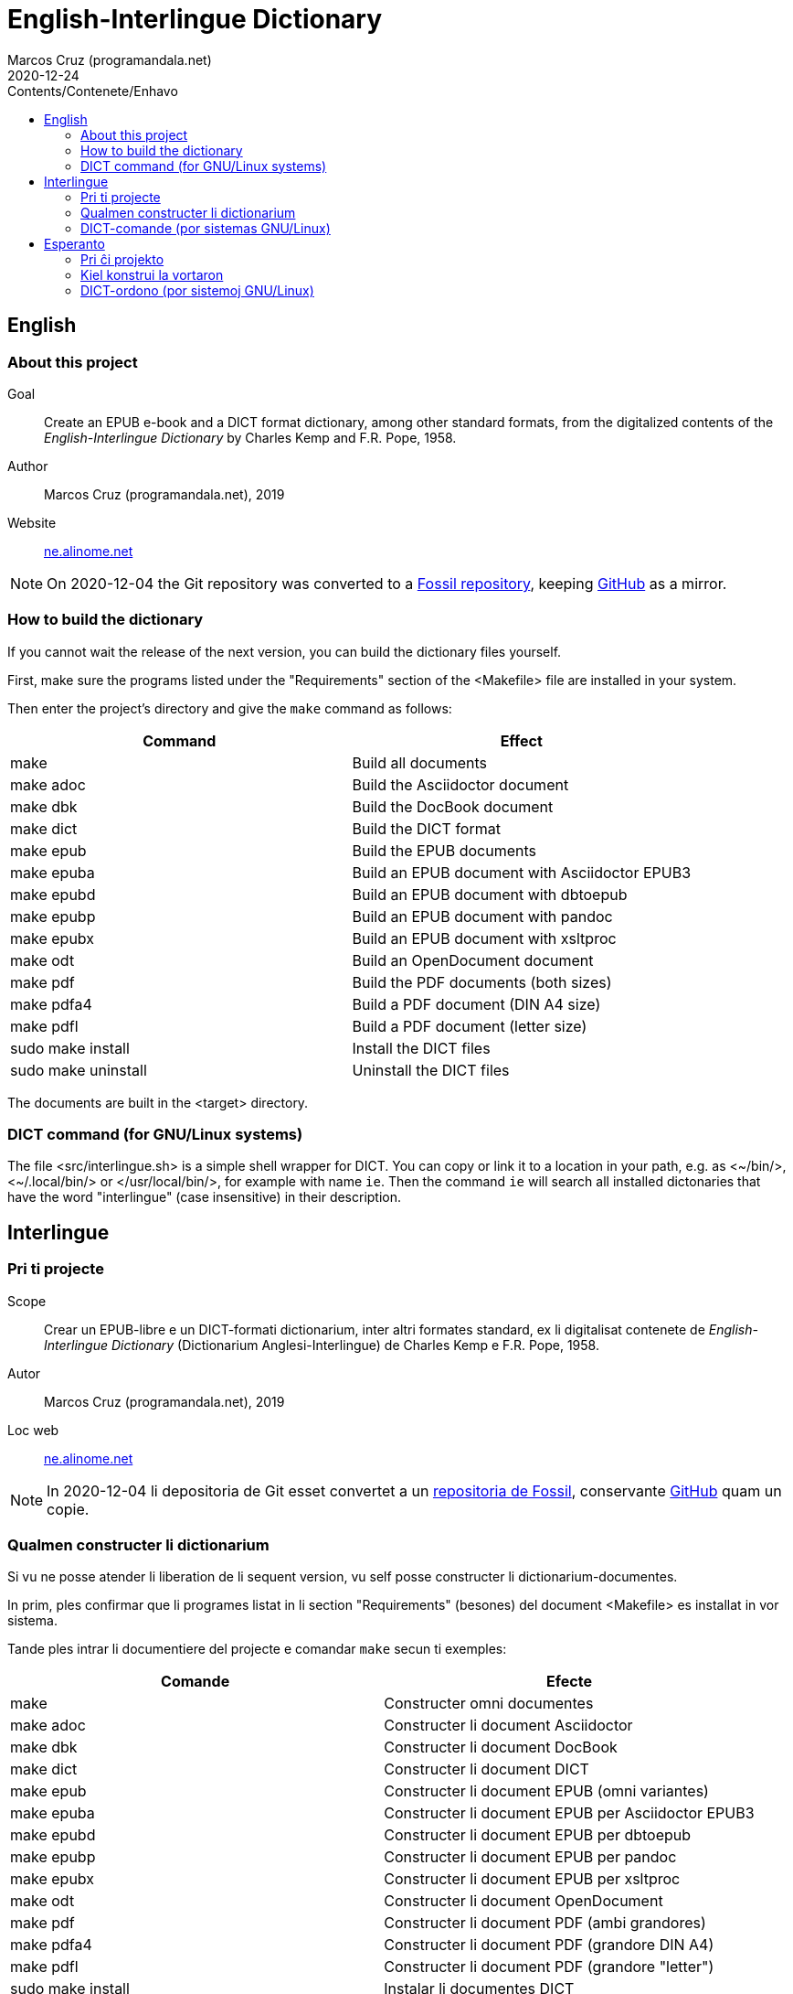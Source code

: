 = English-Interlingue Dictionary
:author: Marcos Cruz (programandala.net)
:revdate: 2020-12-24
:toc:
:toc-levels: 2
:toc-title: Contents/Contenete/Enhavo

// This file is part of the project
// _English-Interlingue Dictionary_
// (http://ne.alinome.net)
//
// By Marcos Cruz (programandala.net)

:user: ~

// English {{{1
== English

// About this project {{{2
=== About this project

Goal:: Create an EPUB e-book and a DICT format dictionary, among other
standard formats, from the digitalized contents of the
_English-Interlingue Dictionary_ by Charles Kemp and F.R. Pope, 1958.

Author:: Marcos Cruz (programandala.net), 2019

Website:: http://ne.alinome.net[ne.alinome.net]

:note-caption: Note

NOTE: On 2020-12-04 the Git repository was
converted to a
http://fossil.ne.alinome.net/english-interlingue_dictionary[Fossil
repository], keeping
http://github.com/ne-alinome/english-interlingue-dictionary[GitHub]
as a mirror.

// How to build the dictionary {{{2
=== How to build the dictionary

If you cannot wait the release of the next version, you can build the
dictionary files yourself.

First, make sure the programs listed under the "Requirements" section
of the <Makefile> file are installed in your system.

Then enter the project's directory and give the `make` command as
follows:

|===
| Command             | Effect

| make                | Build all documents
| make adoc           | Build the Asciidoctor document
| make dbk            | Build the DocBook document
| make dict           | Build the DICT format
| make epub           | Build the EPUB documents
| make epuba          | Build an EPUB document with Asciidoctor EPUB3
| make epubd          | Build an EPUB document with dbtoepub
| make epubp          | Build an EPUB document with pandoc
| make epubx          | Build an EPUB document with xsltproc
| make odt            | Build an OpenDocument document 
| make pdf            | Build the PDF documents (both sizes)
| make pdfa4          | Build a PDF document (DIN A4 size)
| make pdfl           | Build a PDF document (letter size)
| sudo make install   | Install the DICT files
| sudo make uninstall | Uninstall the DICT files
|===

The documents are built in the <target> directory.

// DICT command (for GNU/Linux systems) {{{2
=== DICT command (for GNU/Linux systems)


The file <src/interlingue.sh> is a simple shell wrapper for DICT.  You
can copy or link it to a location in your path, e.g. as <{user}/bin/>,
<{user}/.local/bin/> or </usr/local/bin/>, for example with name `ie`.
Then the command `ie` will search all installed dictonaries that have
the word "interlingue" (case insensitive) in their description.

// Interlingue {{{1
== Interlingue

// Pri ti projecte {{{2
=== Pri ti projecte

Scope:: Crear un EPUB-libre e un DICT-formati dictionarium, inter
altri formates standard, ex li digitalisat contenete de
_English-Interlingue Dictionary_ (Dictionarium Anglesi-Interlingue) de
Charles Kemp e F.R. Pope, 1958.

Autor:: Marcos Cruz (programandala.net), 2019

Loc web:: http://ne.alinome.net[ne.alinome.net]

:note-caption: Note

NOTE: In 2020-12-04 li depositoria de Git esset convertet a un
http://fossil.ne.alinome.net/english-interlingue_dictionary[repositoria
de Fossil], conservante
http://github.com/ne-alinome/english-interlingue-dictionary[GitHub]
quam un copie.


// Qualmen constructer li dictionarium {{{2
=== Qualmen constructer li dictionarium

Si vu ne posse atender li liberation de li sequent version, vu self
posse constructer li dictionarium-documentes.

In prim, ples confirmar que li programes listat in li section
"Requirements" (besones) del document <Makefile> es installat in vor
sistema.

Tande ples intrar li documentiere del projecte e comandar `make` secun
ti exemples:

|===
| Comande             | Efecte

| make                | Constructer omni documentes
| make adoc           | Constructer li document Asciidoctor
| make dbk            | Constructer li document DocBook
| make dict           | Constructer li document DICT
| make epub           | Constructer li document EPUB (omni variantes)
| make epuba          | Constructer li document EPUB per Asciidoctor EPUB3
| make epubd          | Constructer li document EPUB per dbtoepub
| make epubp          | Constructer li document EPUB per pandoc
| make epubx          | Constructer li document EPUB per xsltproc
| make odt            | Constructer li document OpenDocument
| make pdf            | Constructer li document PDF (ambi grandores)
| make pdfa4          | Constructer li document PDF (grandore DIN A4)
| make pdfl           | Constructer li document PDF (grandore "letter")
| sudo make install   | Instalar li documentes DICT
| sudo make uninstall | Desinstalar li documentes DICT
|===

Li documentes es creat in li documentiere <target> (scope).

// DICT-comande (por sistemas GNU/Linux) {{{2
=== DICT-comande (por sistemas GNU/Linux)

Li document <src/interlingue.sh> es un comande por simplificar li
consultas de DICT. Tu posse copiar o ligar it ad-in un documentiere in
un ex tui documentieres de programas, por exemple <{user}/bin/>,
<{user}/.local/bin/> or </usr/local/bin/>, fórsan con li curt nómine
`ie`.  Tande li comande `ie` va serchar omni dictionariums instalat
quel have li parol "interlingue" in lor descrition (índiferent per
majuscules o minuscules).

// Esperanto {{{1
== Esperanto

// Pri ĉi projekto {{{2
=== Pri ĉi projekto

Celo:: Krei  EPUB-an bitlibron kaj DICT-formatan vortaron, inter aliaj
normaj formatoj, el la bitigita enhavo de _English-Interlingue
Dictionary_ (Angla-Interlingvea Vortaro) de Charles Kemp kaj F.R. Pope,
1958.

Aŭtoro:: Marcos Cruz (programandala.net), 2019

Retpaĝaro:: http://ne.alinome.net[ne.alinome.net]

:note-caption: Noto

NOTE: Je 2020-12-04 la Git-deponejo estis
konvertita al
http://fossil.ne.alinome.net/english-interlingue_dictionary[Fossil-deponejo],
konservante
http://github.com/ne-alinome/english-interlingue-dictionary[GitHub]
kiel kopion.

// Kiel konstrui la vortaron {{{2
=== Kiel konstrui la vortaron

Se vi ne povas atendi la publikigon de la venonta versio, vi mem povas
konstrui la vortar-dosierojn.

Unue, certiĝu ke la programoj enlistigitaj en la fako "Requirements"
(necesaĵoj) de la dosiero <Makefile> estas instalitaj en via sistemo.

Poste eniru la dosierujon de la projekto kaj uzu la ordonon `make`
jene:

|===
| Ordono              | Efiko

| make                | Konstrui ĉiujn dokumentojn
| make dict           | Konstrui la dokumenton DICT
| make dbk            | Konstrui la dokumenton DocBook
| make epub           | Konstrui la dokumenton EPUB (ĉiujn variantojn)
| make epuba          | Konstrui la dokumenton EPUB per Asciidoctor EPUB3
| make epubd          | Konstrui la dokumenton EPUB per dbtoepub
| make epubp          | Konstrui la dokumenton EPUB per pandoc
| make epubx          | Konstrui la dokumenton EPUB per xsltproc
| make pdf            | Konstrui la dokumenton PDF (ambaŭ grandojn)
| make pdfa4          | Konstrui la dokumenton PDF (grando DIN A4)
| make pdfl           | Konstrui la dokumenton PDF (grando "letter")
| sudo make install   | Instali la DICT-dosierojn
| sudo make uninstall | Malinstali the DICT-dosierojn
|===

La dosieroj estos kreitaj en la dosierujo <target> (celo).

// DICT-ordono (por sistemoj GNU/Linux) {{{2
=== DICT-ordono (por sistemoj GNU/Linux)

La dosiero <src/interlingue.sh> estas simplig-ordono por DICT-serĉoj.
Vi povas kopii or ligi ĝin en dosierujon el viaj program-dosierujojn,
ekzemple <{user}/bin/>, <{user}/.local/bin/> aŭ </usr/local/bin/>,
eble kun mallonga nomo `ie`.  Tiel la ordono `ie` serĉos en ĉiuj
instalitaj vortaroj kiuj havas la vorton "interlingue" en sia
priskribo (majuskloj aŭ minuskloj ne gravas).

